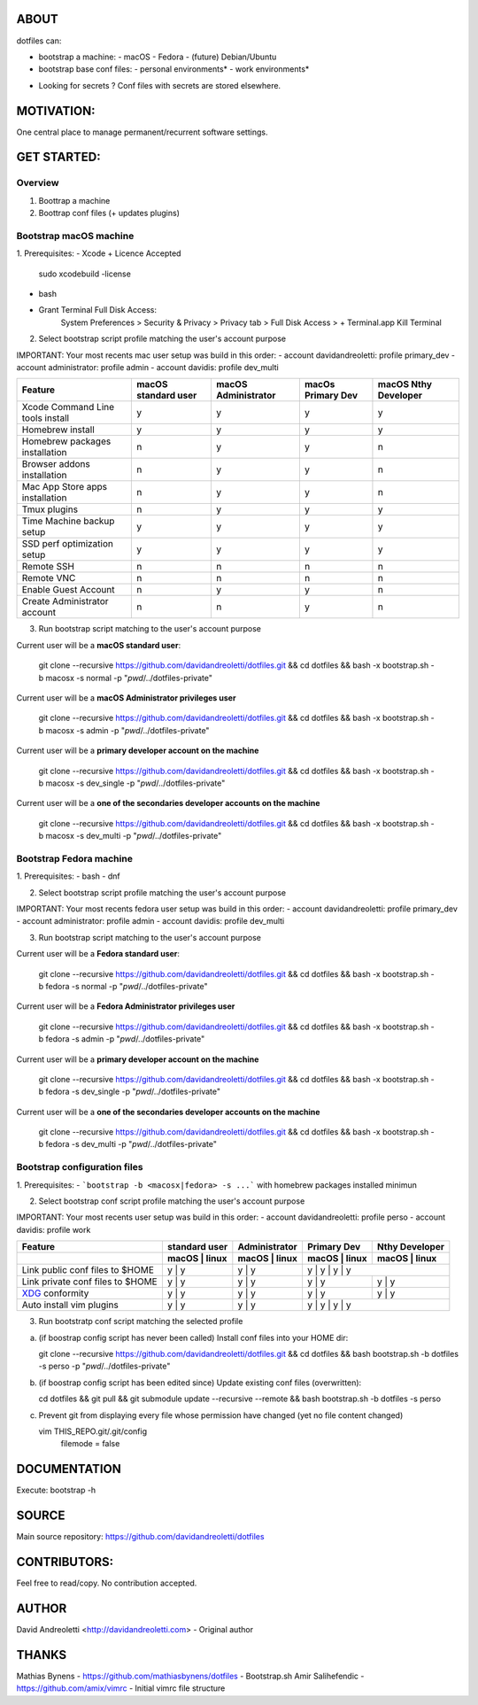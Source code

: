 ABOUT
=====

dotfiles can:

- bootstrap a machine:
  - macOS
  - Fedora 
  - (future) Debian/Ubuntu
- bootstrap base conf files:
  - personal environments*
  - work environments*


* Looking for secrets ? Conf files with secrets are stored elsewhere.

MOTIVATION:
===========

One central place to manage permanent/recurrent software settings.

GET STARTED:
=============

Overview
---------

1. Boottrap a machine
2. Boottrap conf files (+ updates plugins)

Bootstrap macOS machine
-------------------------

1. Prerequisites:
- Xcode + Licence Accepted
    sudo xcodebuild -license
- bash
- Grant Terminal Full Disk Access: 
    System Preferences > Security & Privacy > Privacy tab > Full Disk Access >  + Terminal.app
    Kill Terminal

2. Select bootstrap script profile matching the user's account purpose

IMPORTANT: Your most recents mac user setup was build in this order: 
- account davidandreoletti: profile primary_dev
- account administrator:    profile admin
- account davidis:          profile dev_multi

+----------------------------------+----------------------+----------------------+--------------------+-----------------------+
| Feature                          | macOS standard user  | macOS Administrator  | macOs Primary Dev  | macOS Nthy Developer  |
+==================================+======================+======================+====================+=======================+
| Xcode Command Line tools install | y                    | y                    | y                  | y                     |
+----------------------------------+----------------------+----------------------+--------------------+-----------------------+
| Homebrew install                 | y                    | y                    | y                  | y                     |
+----------------------------------+----------------------+----------------------+--------------------+-----------------------+
| Homebrew packages installation   | n                    | y                    | y                  | n                     |
+----------------------------------+----------------------+----------------------+--------------------+-----------------------+
| Browser addons installation      | n                    | y                    | y                  | n                     |
+----------------------------------+----------------------+----------------------+--------------------+-----------------------+
| Mac App Store apps installation  | n                    | y                    | y                  | n                     |
+----------------------------------+----------------------+----------------------+--------------------+-----------------------+
| Tmux plugins                     | n                    | y                    | y                  | y                     |
+----------------------------------+----------------------+----------------------+--------------------+-----------------------+
| Time Machine backup setup        | y                    | y                    | y                  | y                     |
+----------------------------------+----------------------+----------------------+--------------------+-----------------------+
| SSD perf optimization setup      | y                    | y                    | y                  | y                     |
+----------------------------------+----------------------+----------------------+--------------------+-----------------------+
| Remote SSH                       | n                    | n                    | n                  | n                     |
+----------------------------------+----------------------+----------------------+--------------------+-----------------------+
| Remote VNC                       | n                    | n                    | n                  | n                     |
+----------------------------------+----------------------+----------------------+--------------------+-----------------------+
| Enable Guest Account             | n                    | y                    | y                  | n                     |
+----------------------------------+----------------------+----------------------+--------------------+-----------------------+
| Create Administrator account     | n                    | n                    | y                  | n                     |
+----------------------------------+----------------------+----------------------+--------------------+-----------------------+


3. Run bootstrap script matching to the user's account purpose

Current user will be a **macOS standard user**:

    git clone --recursive https://github.com/davidandreoletti/dotfiles.git && cd dotfiles && bash -x bootstrap.sh -b macosx -s normal -p "`pwd`/../dotfiles-private"

Current user will be a **macOS Administrator privileges user**

    git clone --recursive https://github.com/davidandreoletti/dotfiles.git && cd dotfiles && bash -x bootstrap.sh -b macosx -s admin -p "`pwd`/../dotfiles-private"

Current user will be a  **primary developer account on the machine**

    git clone --recursive https://github.com/davidandreoletti/dotfiles.git && cd dotfiles && bash -x bootstrap.sh -b macosx -s dev_single -p "`pwd`/../dotfiles-private"

Current user will be a  **one of the secondaries developer accounts on the machine**

    git clone --recursive https://github.com/davidandreoletti/dotfiles.git && cd dotfiles && bash -x bootstrap.sh -b macosx -s dev_multi -p "`pwd`/../dotfiles-private"


Bootstrap Fedora machine
-------------------------

1. Prerequisites:
- bash
- dnf

2. Select bootstrap script profile matching the user's account purpose

IMPORTANT: Your most recents fedora user setup was build in this order: 
- account davidandreoletti: profile primary_dev
- account administrator:    profile admin
- account davidis:          profile dev_multi

+----------------------------------+----------------------+----------------------+--------------------+-----------------------+
| Feature                          | Fedora standard user | Fedora Administrator | Fedora Primary Dev | Fedora Nthy Developer  |
+==================================+======================+======================+====================+=======================+
| Homebrew install                 | y                    | y                    | y                  | y                     |
+----------------------------------+----------------------+----------------------+--------------------+-----------------------+
| Homebrew packages installation   | n                    | y                    | y                  | n                     |
+----------------------------------+----------------------+----------------------+--------------------+-----------------------+
| Browser addons installation      | n                    | y                    | y                  | n                     |
+----------------------------------+----------------------+----------------------+--------------------+-----------------------+
| Tmux plugins                     | n                    | y                    | y                  | y                     |
+----------------------------------+----------------------+----------------------+--------------------+-----------------------+
| Enable Guest Account             | n                    | y                    | y                  | n                     |
+----------------------------------+----------------------+----------------------+--------------------+-----------------------+
| Create Administrator account     | n                    | n                    | y                  | n                     |
+----------------------------------+----------------------+----------------------+--------------------+-----------------------+


3. Run bootstrap script matching to the user's account purpose

Current user will be a **Fedora standard user**:

    git clone --recursive https://github.com/davidandreoletti/dotfiles.git && cd dotfiles && bash -x bootstrap.sh -b fedora -s normal -p "`pwd`/../dotfiles-private"

Current user will be a **Fedora Administrator privileges user**

    git clone --recursive https://github.com/davidandreoletti/dotfiles.git && cd dotfiles && bash -x bootstrap.sh -b fedora -s admin -p "`pwd`/../dotfiles-private"

Current user will be a  **primary developer account on the machine**

    git clone --recursive https://github.com/davidandreoletti/dotfiles.git && cd dotfiles && bash -x bootstrap.sh -b fedora -s dev_single -p "`pwd`/../dotfiles-private"

Current user will be a  **one of the secondaries developer accounts on the machine**

    git clone --recursive https://github.com/davidandreoletti/dotfiles.git && cd dotfiles && bash -x bootstrap.sh -b fedora -s dev_multi -p "`pwd`/../dotfiles-private"



Bootstrap configuration files
---------------------------------

1. Prerequisites:
- ```bootstrap -b <macosx|fedora> -s ...``` with homebrew packages installed minimun

2. Select bootstrap conf script profile matching the user's account purpose

IMPORTANT: Your most recents user setup was build in this order: 
- account davidandreoletti: profile perso
- account davidis:          profile work

+----------------------------------+----------------------+----------------------+--------------------+-----------------------+
| Feature                          |     standard user    |     Administrator    |      Primary Dev   |      Nthy Developer   |
+----------------------------------+----------------------+----------------------+--------------------+-----------------------+
|                                  | macOS     | linux    | macOS     | linux    | macOS     | linux  | macOS     | linux     |
+==================================+======================+======================+====================+=======================+
| Link public conf files to $HOME  | y         | y        | y         | y        | y         | y        | y         | y       |
+----------------------------------+----------------------+----------------------+----------------------+---------------------+
| Link private conf files to $HOME | y         | y        | y         | y        | y         | y        | y         | y       |
+----------------------------------+----------------------+----------------------+----------------------+---------------------+
| `XDG <xdg>`_ conformity          | y         | y        | y         | y        | y         | y        | y         | y       |
+----------------------------------+----------------------+----------------------+----------------------+---------------------+
| Auto install vim plugins         | y         | y        | y         | y        | y         | y        | y         | y       |
+----------------------------------+----------------------+----------------------+--------------------+-----------------------+


.. _xdg: https://practical.li/blog/posts/adopt-FreeDesktop.org-XDG-standard-for-configuration-files/

3. Run bootstratp conf script matching the selected profile

a. (if boostrap config script has never been called) Install conf files into your HOME dir:

   git clone --recursive https://github.com/davidandreoletti/dotfiles.git && cd dotfiles && bash bootstrap.sh -b dotfiles -s perso -p "`pwd`/../dotfiles-private"

b. (if boostrap config script has been edited since) Update existing conf files (overwritten):

   cd dotfiles && git pull && git submodule update --recursive --remote && bash bootstrap.sh -b dotfiles -s perso

c. Prevent git from displaying every file whose permission have changed (yet no file content changed)

   vim THIS_REPO.git/.git/config
      filemode = false


DOCUMENTATION
=============

Execute: bootstrap -h

SOURCE
======

Main source repository: https://github.com/davidandreoletti/dotfiles


CONTRIBUTORS:
=============

Feel free to read/copy.
No contribution accepted.

AUTHOR
======

David Andreoletti <http://davidandreoletti.com> - Original author

THANKS
======

Mathias Bynens - https://github.com/mathiasbynens/dotfiles - Bootstrap.sh
Amir Salihefendic - https://github.com/amix/vimrc - Initial vimrc file structure
